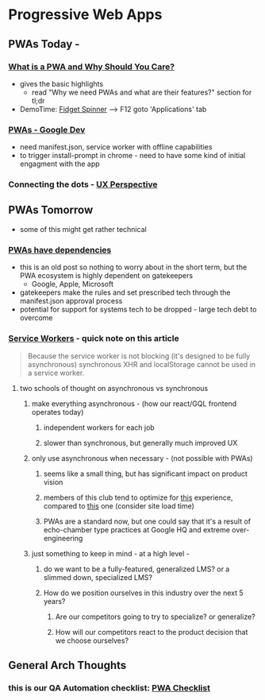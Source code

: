 * Progressive Web Apps
:PROPERTIES:
:ID: ef3ecaf7-ff7c-49c1-a915-c034a7bfeb5a
:END:
** PWAs Today - 
*** [[https://blog.bitsrc.io/what-is-a-pwa-and-why-should-you-care-388afb6c0bad][What is a PWA and Why Should You Care?]]
   - gives the basic highlights
    - read "Why we need PWAs and what are their features?" section for tl;dr
   - DemoTime: [[https://www.fidgetspin.xyz/][Fidget Spinner]] --> F12 goto 'Applications' tab
*** [[https://developers.google.com/web/progressive-web-apps/][PWAs - Google Dev]]
   - need manifest.json, service worker with offline capabilities
   - to trigger install-prompt in chrome - need to have some kind of initial engagment with the app
*** Connecting the dots - [[https://uxdesign.cc/pwas-are-the-future-d51aae1f3af7][UX Perspective]]

** PWAs Tomorrow
  - some of this might get rather technical
*** [[https://blog.chromium.org/2016/08/from-chrome-apps-to-web.html][PWAs have dependencies]]
   - this is an old post so nothing to worry about in the short term, but the PWA ecosystem is highly dependent on gatekeepers
     * Google, Apple, Microsoft
   - gatekeepers make the rules and set prescribed tech through the manifest.json approval process
   - potential for support for systems tech to be dropped - large tech debt to overcome
*** [[https://developers.google.com/web/ilt/pwa/introduction-to-service-worker][Service Workers]] - quick note on this article
   #+begin_quote
   Because the service worker is not blocking (it's designed to be fully asynchronous) synchronous XHR and localStorage cannot be used in a service worker.
   #+end_quote
**** two schools of thought on asynchronous vs synchronous
***** make everything asynchronous - (how our react/GQL frontend operates today)
****** independent workers for each job 
****** slower than synchronous, but generally much improved UX
***** only use asynchronous when necessary - (not possible with PWAs)
****** seems like a small thing, but has significant impact on product vision
****** members of this club tend to optimize for [[https://news.ycombinator.com/news][this]] experience, compared to [[https://www.elektronauts.com/news][this]] one (consider site load time) 
****** PWAs are a standard now, but one could say that it's a result of echo-chamber type practices at Google HQ and extreme over-engineering
***** just something to keep in mind - at a high level - 
****** do we want to be a fully-featured, generalized LMS? or a slimmed down, specialized LMS?
****** How do we position ourselves in this industry over the next 5 years?
******* Are our competitors going to try to specialize? or generalize? 
******* How will our competitors react to the product decision that we choose ourselves?

** General Arch Thoughts
*** this is our QA Automation checklist: [[https://developers.google.com/web/progressive-web-apps/checklist][PWA Checklist]]
